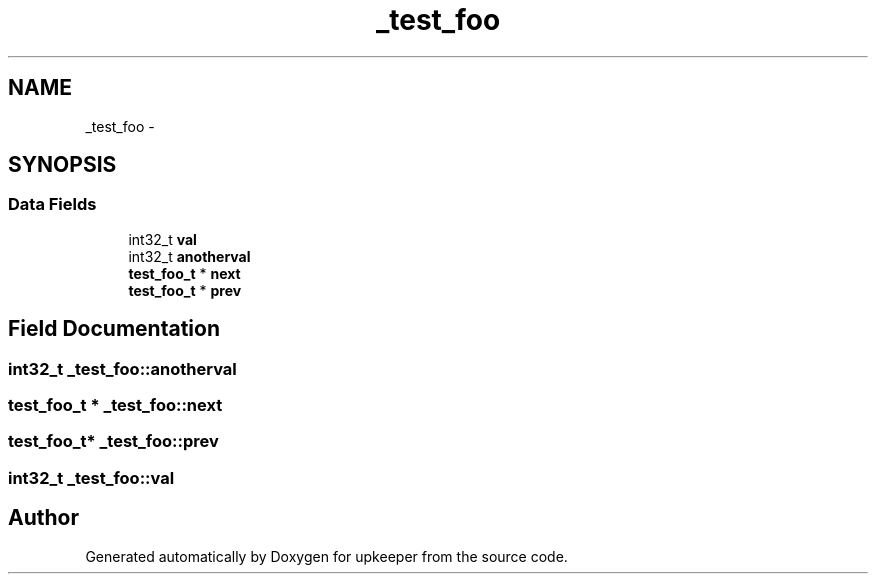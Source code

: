 .TH "_test_foo" 3 "Tue Nov 1 2011" "Version 1" "upkeeper" \" -*- nroff -*-
.ad l
.nh
.SH NAME
_test_foo \- 
.SH SYNOPSIS
.br
.PP
.SS "Data Fields"

.in +1c
.ti -1c
.RI "int32_t \fBval\fP"
.br
.ti -1c
.RI "int32_t \fBanotherval\fP"
.br
.ti -1c
.RI "\fBtest_foo_t\fP * \fBnext\fP"
.br
.ti -1c
.RI "\fBtest_foo_t\fP * \fBprev\fP"
.br
.in -1c
.SH "Field Documentation"
.PP 
.SS "int32_t \fB_test_foo::anotherval\fP"
.SS "\fBtest_foo_t\fP * \fB_test_foo::next\fP"
.SS "\fBtest_foo_t\fP* \fB_test_foo::prev\fP"
.SS "int32_t \fB_test_foo::val\fP"

.SH "Author"
.PP 
Generated automatically by Doxygen for upkeeper from the source code.
